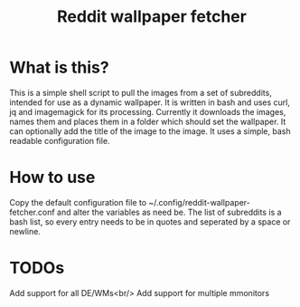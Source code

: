#+TITLE:Reddit wallpaper fetcher

* What is this?
This is a simple shell script to pull the images from a set of subreddits, intended for use as a dynamic wallpaper.
It is written in bash and uses curl, jq and imagemagick for its processing.
Currently it downloads the images, names them and places them in a folder which should set the wallpaper.
It can optionally add the title of the image to the image.
It uses a simple, bash readable configuration file.

* How to use
Copy the default configuration file to ~/.config/reddit-wallpaper-fetcher.conf and alter the variables as need be.
The list of subreddits is a bash list, so every entry needs to be in quotes and seperated by a space or newline.

* TODOs
Add support for all DE/WMs<br/>
Add support for multiple mmonitors
# - Setup image scaling/resizing
